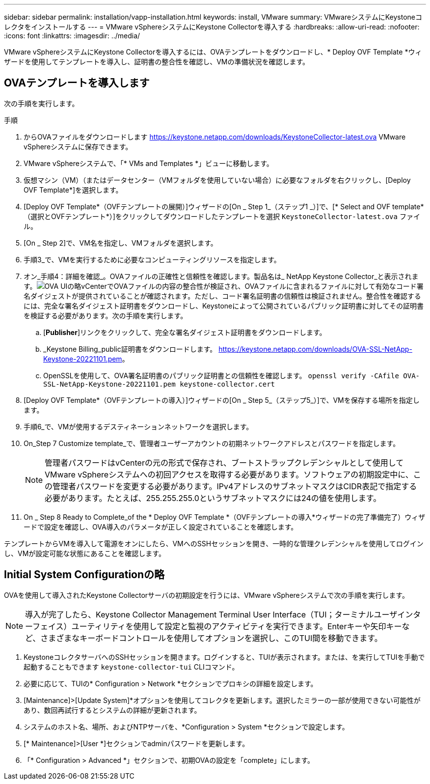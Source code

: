---
sidebar: sidebar 
permalink: installation/vapp-installation.html 
keywords: install, VMware 
summary: VMwareシステムにKeystoneコレクタをインストールする 
---
= VMware vSphereシステムにKeystone Collectorを導入する
:hardbreaks:
:allow-uri-read: 
:nofooter: 
:icons: font
:linkattrs: 
:imagesdir: ../media/


[role="lead"]
VMware vSphereシステムにKeystone Collectorを導入するには、OVAテンプレートをダウンロードし、* Deploy OVF Template *ウィザードを使用してテンプレートを導入し、証明書の整合性を確認し、VMの準備状況を確認します。



== OVAテンプレートを導入します

次の手順を実行します。

.手順
. からOVAファイルをダウンロードします https://keystone.netapp.com/downloads/KeystoneCollector-latest.ova[] VMware vSphereシステムに保存できます。
. VMware vSphereシステムで、「* VMs and Templates *」ビューに移動します。
. 仮想マシン（VM）（またはデータセンター（VMフォルダを使用していない場合）に必要なフォルダを右クリックし、[Deploy OVF Template*]を選択します。
. [Deploy OVF Template*（OVFテンプレートの展開）]ウィザードの[On _ Step 1_（ステップ1 _）]で、[* Select and OVF template*（選択とOVFテンプレート*）]をクリックしてダウンロードしたテンプレートを選択 `KeystoneCollector-latest.ova` ファイル。
. [On _ Step 2]で、VM名を指定し、VMフォルダを選択します。
. 手順3_で、VMを実行するために必要なコンピューティングリソースを指定します。
. オン_手順4：詳細を確認_。OVAファイルの正確性と信頼性を確認します。製品名は_ NetApp Keystone Collector_と表示されます。image:ova-deploy.png["OVA UIの略"]vCenterでOVAファイルの内容の整合性が検証され、OVAファイルに含まれるファイルに対して有効なコード署名ダイジェストが提供されていることが確認されます。ただし、コード署名証明書の信頼性は検証されません。整合性を確認するには、完全な署名ダイジェスト証明書をダウンロードし、Keystoneによって公開されているパブリック証明書に対してその証明書を検証する必要があります。次の手順を実行します。
+
.. [*Publisher*]リンクをクリックして、完全な署名ダイジェスト証明書をダウンロードします。
.. _Keystone Billing_public証明書をダウンロードします。 https://keystone.netapp.com/downloads/OVA-SSL-NetApp-Keystone-20221101.pem[]。
.. OpenSSLを使用して、OVA署名証明書のパブリック証明書との信頼性を確認します。
`openssl verify -CAfile OVA-SSL-NetApp-Keystone-20221101.pem keystone-collector.cert`


. [Deploy OVF Template*（OVFテンプレートの導入）]ウィザードの[On _ Step 5_（ステップ5_）]で、VMを保存する場所を指定します。
. 手順6_で、VMが使用するデスティネーションネットワークを選択します。
. On_Step 7 Customize template_で、管理者ユーザーアカウントの初期ネットワークアドレスとパスワードを指定します。
+

NOTE: 管理者パスワードはvCenterの元の形式で保存され、ブートストラップクレデンシャルとして使用してVMware vSphereシステムへの初回アクセスを取得する必要があります。ソフトウェアの初期設定中に、この管理者パスワードを変更する必要があります。IPv4アドレスのサブネットマスクはCIDR表記で指定する必要があります。たとえば、255.255.255.0というサブネットマスクには24の値を使用します。

. On _ Step 8 Ready to Complete_of the * Deploy OVF Template *（OVFテンプレートの導入*ウィザードの完了準備完了）ウィザードで設定を確認し、OVA導入のパラメータが正しく設定されていることを確認します。


テンプレートからVMを導入して電源をオンにしたら、VMへのSSHセッションを開き、一時的な管理クレデンシャルを使用してログインし、VMが設定可能な状態にあることを確認します。



== Initial System Configurationの略

OVAを使用して導入されたKeystone Collectorサーバの初期設定を行うには、VMware vSphereシステムで次の手順を実行します。


NOTE: 導入が完了したら、Keystone Collector Management Terminal User Interface（TUI；ターミナルユーザインターフェイス）ユーティリティを使用して設定と監視のアクティビティを実行できます。Enterキーや矢印キーなど、さまざまなキーボードコントロールを使用してオプションを選択し、このTUI間を移動できます。

. KeystoneコレクタサーバへのSSHセッションを開きます。ログインすると、TUIが表示されます。または、を実行してTUIを手動で起動することもできます `keystone-collector-tui` CLIコマンド。
. 必要に応じて、TUIの* Configuration > Network *セクションでプロキシの詳細を設定します。
. [Maintenance]>[Update System]*オプションを使用してコレクタを更新します。選択したミラーの一部が使用できない可能性があり、数回再試行するとシステムの詳細が更新されます。
. システムのホスト名、場所、およびNTPサーバを、*Configuration > System *セクションで設定します。
. [* Maintenance]>[User *]セクションでadminパスワードを更新します。
. 「* Configuration > Advanced *」セクションで、初期OVAの設定を「complete」にします。

